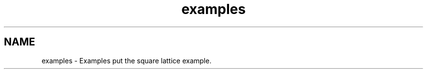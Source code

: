 .TH "examples" 3 "Tue Nov 20 2018" "Version 1.0" "KPM" \" -*- nroff -*-
.ad l
.nh
.SH NAME
examples \- Examples 
put the square lattice example\&. 
